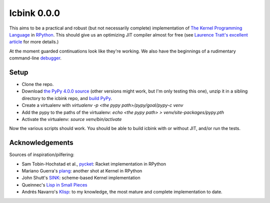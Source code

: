 ==============
 Icbink 0.0.0
==============

This aims to be a practical and robust (but not necessarily complete) implementation of `The Kernel Programming Language`_ in RPython_.  This should give us an optimizing JIT compiler almost for free (see `Laurence Tratt's excellent article`_ for more details.)

At the moment guarded continuations look like they're working.  We also have the beginnings of a rudimentary command-line debugger_.

Setup
-----

* Clone the repo.
* Download `the PyPy 4.0.0 source`_ (other versions might work, but I'm only testing this one), unzip it in a sibling directory to the icbink repo, and `build PyPy`_.
* Create a virtualenv with `virtualenv -p <the pypy path>/pypy/goal/pypy-c venv`
* Add the pypy to the paths of the virtualenv: `echo <the pypy path> > venv/site-packages/pypy.pth`
* Activate the virtualenv: `source venv/bin/activate`

Now the various scripts should work.  You should be able to build icbink with or without JIT, and/or run the tests.

Acknowledgements
----------------

Sources of inspiration/pilfering:

* Sam Tobin-Hochstad et al., pycket_: Racket implementation in RPython

* Mariano Guerra's plang_: another shot at Kernel in RPython

* John Shutt's SINK_: scheme-based Kernel implementation

* Queinnec's `Lisp in Small Pieces`_

* Andrés Navarro's Klisp_: to my knowledge, the most mature and complete implementation to date.

.. _the PyPy 4.0.0 source: https://bitbucket.org/pypy/pypy/downloads/pypy-4.0.0-src.zip
.. _build PyPy: http://pypy.org/download.html#building-from-source
.. _The Kernel Programming Language: http://web.cs.wpi.edu/~jshutt/kernel.html
.. _Rpython: http://doc.pypy.org/en/latest/getting-started-dev.html
.. _Laurence Tratt's excellent article: http://tratt.net/laurie/blog/entries/fast_enough_vms_in_fast_enough_time
.. _pycket: https://github.com/samth/pycket
.. _plang: https://github.com/marianoguerra/plang
.. _SINK: http://web.cs.wpi.edu/~jshutt/sink-01m10.tar.gz
.. _Lisp in Small Pieces: http://en.wikipedia.org/wiki/Lisp_in_Small_Pieces
.. _Klisp: http://klisp.org
.. _debugger: https://github.com/euccastro/icbink/blob/master/doc/debugger.rst

